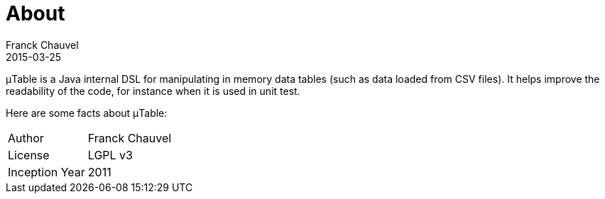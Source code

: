 = About
Franck Chauvel
2015-03-25
:jbake-type: page
:jbake-tags: documentation, manual
:jbake-status: published

&mu;Table is a Java internal DSL for manipulating in memory data tables (such as data loaded from 
CSV files). It helps improve the readability of the code, for instance when it is used in unit test. 

Here are some facts about &mu;Table:

[horizontal]
Author:: Franck Chauvel
License:: LGPL v3
Inception Year:: 2011



